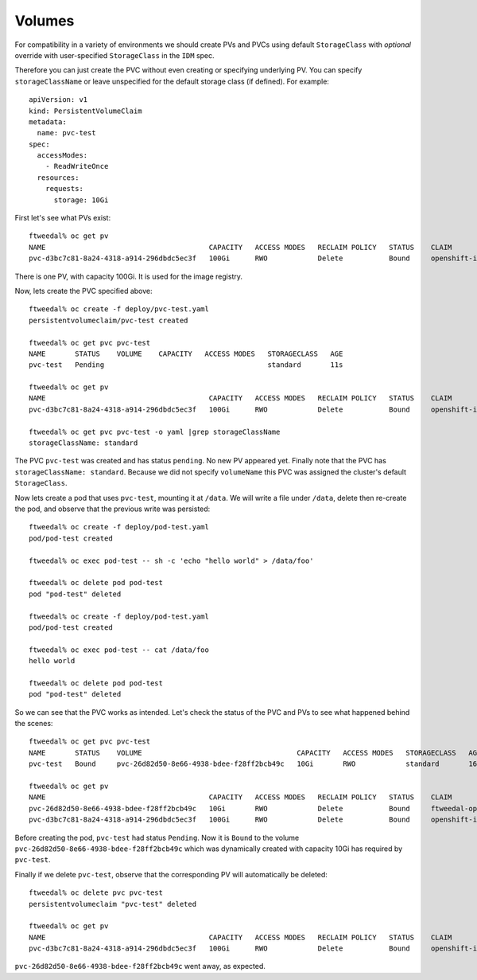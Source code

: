 Volumes
=======

For compatibility in a variety of environments we should create PVs
and PVCs using default ``StorageClass`` with *optional* override
with user-specified ``StorageClass`` in the ``IDM`` spec.

Therefore you can just create the PVC without even creating or
specifying underlying PV.  You can specify ``storageClassName`` or
leave unspecified for the default storage class (if defined).  For
example::

  apiVersion: v1
  kind: PersistentVolumeClaim
  metadata:
    name: pvc-test
  spec:
    accessModes:
      - ReadWriteOnce
    resources:
      requests:
	storage: 10Gi

First let's see what PVs exist::

  ftweedal% oc get pv
  NAME                                       CAPACITY   ACCESS MODES   RECLAIM POLICY   STATUS    CLAIM                                             STORAGECLASS   REASON    AGE
  pvc-d3bc7c81-8a24-4318-a914-296dbdc5ec3f   100Gi      RWO            Delete           Bound     openshift-image-registry/image-registry-storage   standard                 7d22h

There is one PV, with capacity 100Gi.  It is used for the image registry.

Now, lets create the PVC specified above::

  ftweedal% oc create -f deploy/pvc-test.yaml
  persistentvolumeclaim/pvc-test created

  ftweedal% oc get pvc pvc-test
  NAME       STATUS    VOLUME    CAPACITY   ACCESS MODES   STORAGECLASS   AGE
  pvc-test   Pending                                       standard       11s

  ftweedal% oc get pv
  NAME                                       CAPACITY   ACCESS MODES   RECLAIM POLICY   STATUS    CLAIM                                             STORAGECLASS   REASON    AGE
  pvc-d3bc7c81-8a24-4318-a914-296dbdc5ec3f   100Gi      RWO            Delete           Bound     openshift-image-registry/image-registry-storage   standard                 7d22h

  ftweedal% oc get pvc pvc-test -o yaml |grep storageClassName
  storageClassName: standard

The PVC ``pvc-test`` was created and has status ``pending``.  No new
PV appeared yet.  Finally note that the PVC has ``storageClassName:
standard``.  Because we did not specify ``volumeName`` this PVC was
assigned the cluster's default ``StorageClass``.

Now lets create a pod that uses ``pvc-test``, mounting it at
``/data``.  We will write a file under ``/data``, delete then
re-create the pod, and observe that the previous write was
persisted::

  ftweedal% oc create -f deploy/pod-test.yaml
  pod/pod-test created

  ftweedal% oc exec pod-test -- sh -c 'echo "hello world" > /data/foo'

  ftweedal% oc delete pod pod-test
  pod "pod-test" deleted

  ftweedal% oc create -f deploy/pod-test.yaml
  pod/pod-test created

  ftweedal% oc exec pod-test -- cat /data/foo
  hello world

  ftweedal% oc delete pod pod-test
  pod "pod-test" deleted

So we can see that the PVC works as intended.  Let's check the
status of the PVC and PVs to see what happened behind the scenes::

  ftweedal% oc get pvc pvc-test
  NAME       STATUS    VOLUME                                     CAPACITY   ACCESS MODES   STORAGECLASS   AGE
  pvc-test   Bound     pvc-26d82d50-8e66-4938-bdee-f28ff2bcb49c   10Gi       RWO            standard       16m

  ftweedal% oc get pv
  NAME                                       CAPACITY   ACCESS MODES   RECLAIM POLICY   STATUS    CLAIM                                             STORAGECLASS   REASON    AGE
  pvc-26d82d50-8e66-4938-bdee-f28ff2bcb49c   10Gi       RWO            Delete           Bound     ftweedal-operator/pvc-test                        standard                 4m53s
  pvc-d3bc7c81-8a24-4318-a914-296dbdc5ec3f   100Gi      RWO            Delete           Bound     openshift-image-registry/image-registry-storage   standard                 7d23h

Before creating the pod, ``pvc-test`` had status ``Pending``.  Now
it is ``Bound`` to the volume
``pvc-26d82d50-8e66-4938-bdee-f28ff2bcb49c`` which was dynamically
created with capacity 10Gi has required by ``pvc-test``.

Finally if we delete ``pvc-test``, observe that the corresponding PV
will automatically be deleted::

  ftweedal% oc delete pvc pvc-test
  persistentvolumeclaim "pvc-test" deleted

  ftweedal% oc get pv
  NAME                                       CAPACITY   ACCESS MODES   RECLAIM POLICY   STATUS    CLAIM                                             STORAGECLASS   REASON    AGE
  pvc-d3bc7c81-8a24-4318-a914-296dbdc5ec3f   100Gi      RWO            Delete           Bound     openshift-image-registry/image-registry-storage   standard                 7d23h


``pvc-26d82d50-8e66-4938-bdee-f28ff2bcb49c`` went away, as expected.
